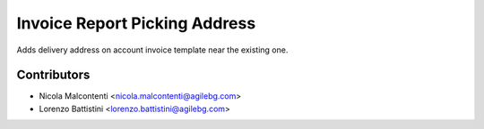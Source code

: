 Invoice Report Picking Address
==============================

Adds delivery address on account invoice template 
near the existing one.

Contributors
------------

* Nicola Malcontenti <nicola.malcontenti@agilebg.com>
* Lorenzo Battistini <lorenzo.battistini@agilebg.com>
